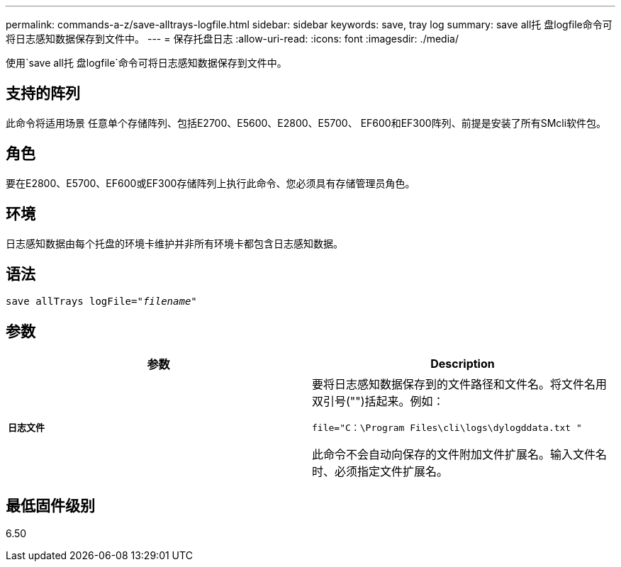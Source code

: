 ---
permalink: commands-a-z/save-alltrays-logfile.html 
sidebar: sidebar 
keywords: save, tray log 
summary: save all托 盘logfile命令可将日志感知数据保存到文件中。 
---
= 保存托盘日志
:allow-uri-read: 
:icons: font
:imagesdir: ./media/


[role="lead"]
使用`save all托 盘logfile`命令可将日志感知数据保存到文件中。



== 支持的阵列

此命令将适用场景 任意单个存储阵列、包括E2700、E5600、E2800、E5700、 EF600和EF300阵列、前提是安装了所有SMcli软件包。



== 角色

要在E2800、E5700、EF600或EF300存储阵列上执行此命令、您必须具有存储管理员角色。



== 环境

日志感知数据由每个托盘的环境卡维护并非所有环境卡都包含日志感知数据。



== 语法

[listing, subs="+macros"]
----
save allTrays logFile=pass:quotes["_filename_"]
----


== 参数

[cols="2*"]
|===
| 参数 | Description 


 a| 
`*日志文件*`
 a| 
要将日志感知数据保存到的文件路径和文件名。将文件名用双引号("")括起来。例如：

`file="C：\Program Files\cli\logs\dylogddata.txt "`

此命令不会自动向保存的文件附加文件扩展名。输入文件名时、必须指定文件扩展名。

|===


== 最低固件级别

6.50
